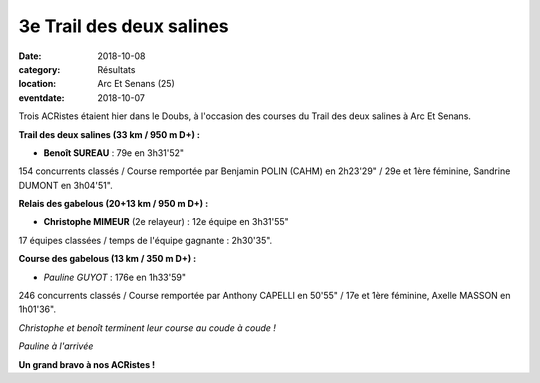 3e Trail des deux salines
=========================

:date: 2018-10-08
:category: Résultats
:location: Arc Et Senans (25)
:eventdate: 2018-10-07

Trois ACRistes étaient hier dans le Doubs, à l'occasion des courses du Trail des deux salines à Arc Et Senans.

**Trail des deux salines (33 km / 950 m D+) :**

- **Benoît SUREAU** : 79e en 3h31'52"

154 concurrents classés / Course remportée par Benjamin POLIN (CAHM) en 2h23'29" / 29e et 1ère féminine, Sandrine DUMONT en 3h04'51".

**Relais des gabelous (20+13 km / 950 m D+) :**

- **Christophe MIMEUR** (2e relayeur) : 12e équipe en 3h31'55"

17 équipes classées / temps de l'équipe gagnante : 2h30'35".

**Course des gabelous (13 km / 350 m D+) :**

- *Pauline GUYOT* : 176e en 1h33'59"

246 concurrents classés / Course remportée par Anthony CAPELLI en 50'55" / 17e et 1ère féminine, Axelle MASSON en 1h01'36".

.. image:: http://assets.acr-dijon.org/t2s18.jpg

*Christophe et benoît terminent leur course au coude à coude !*

.. image:: http://assets.acr-dijon.org/tds2018.jpg

*Pauline à l'arrivée*

**Un grand bravo à nos ACRistes !**
